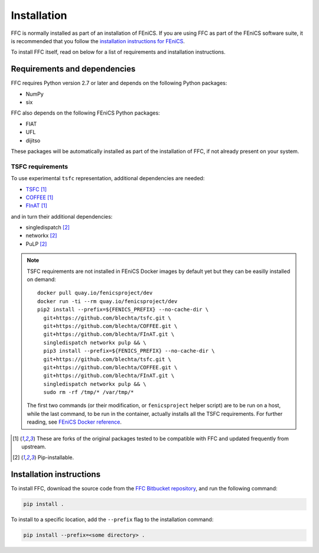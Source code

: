 .. title:: Installation


============
Installation
============

FFC is normally installed as part of an installation of FEniCS.
If you are using FFC as part of the FEniCS software suite, it
is recommended that you follow the
`installation instructions for FEniCS
<https://fenics.readthedocs.io/en/latest/>`__.

To install FFC itself, read on below for a list of requirements
and installation instructions.

Requirements and dependencies
=============================

FFC requires Python version 2.7 or later and depends on the
following Python packages:

* NumPy
* six

FFC also depends on the following FEniCS Python packages:

* FIAT
* UFL
* dijitso

These packages will be automatically installed as part of the
installation of FFC, if not already present on your system.

.. _tsfc_requirements:

TSFC requirements
-----------------

To use experimental ``tsfc`` representation, additional
dependencies are needed:

* `TSFC <https://github.com/blechta/tsfc>`_ [1]_
* `COFFEE <https://github.com/blechta/COFFEE>`_ [1]_
* `FInAT <https://github.com/blechta/FInAT>`_ [1]_

and in turn their additional dependencies:

* singledispatch [2]_
* networkx [2]_
* PuLP [2]_

.. note:: TSFC requirements are not installed in FEniCS Docker
    images by default yet but they can be easilly installed
    on demand::

        docker pull quay.io/fenicsproject/dev
        docker run -ti --rm quay.io/fenicsproject/dev
        pip2 install --prefix=${FENICS_PREFIX} --no-cache-dir \
          git+https://github.com/blechta/tsfc.git \
          git+https://github.com/blechta/COFFEE.git \
          git+https://github.com/blechta/FInAT.git \
          singledispatch networkx pulp && \
          pip3 install --prefix=${FENICS_PREFIX} --no-cache-dir \
          git+https://github.com/blechta/tsfc.git \
          git+https://github.com/blechta/COFFEE.git \
          git+https://github.com/blechta/FInAT.git \
          singledispatch networkx pulp && \
          sudo rm -rf /tmp/* /var/tmp/*

    The first two commands (or their modification, or
    ``fenicsproject`` helper script) are to be run on a host,
    while the last command, to be run in the container, actually
    installs all the TSFC requirements. For further reading,
    see `FEniCS Docker reference
    <https://fenics-containers.readthedocs.io/>`_.

.. [1] These are forks of the original packages tested to be
   compatible with FFC and updated frequently from upstream.

.. [2] Pip-installable.

Installation instructions
=========================

To install FFC, download the source code from the
`FFC Bitbucket repository
<https://bitbucket.org/fenics-project/ffc>`__,
and run the following command:

.. code-block:: console

    pip install .

To install to a specific location, add the ``--prefix`` flag
to the installation command:

.. code-block:: console

    pip install --prefix=<some directory> .
